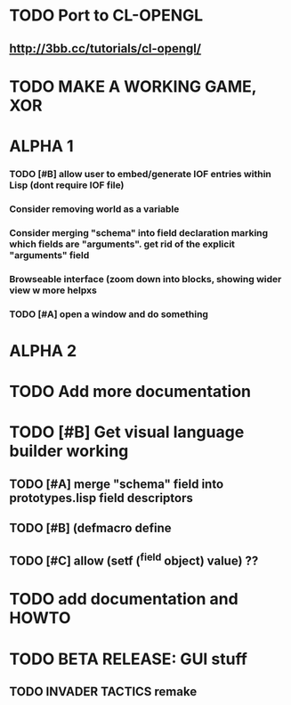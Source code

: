 * TODO Port to CL-OPENGL
** http://3bb.cc/tutorials/cl-opengl/
* TODO MAKE A WORKING GAME, XOR 
* ALPHA 1
*** TODO [#B] allow user to embed/generate IOF entries within Lisp (dont require IOF file)
*** Consider removing *world* as a variable
*** Consider merging "schema" into field declaration marking which fields are "arguments". get rid of the explicit "arguments" field
*** Browseable interface (zoom down into blocks, showing wider view w more helpxs
*** TODO [#A] open a window and do something
* ALPHA 2
* TODO Add more documentation
* TODO [#B] Get visual language builder working
** TODO [#A] merge "schema" field into prototypes.lisp field descriptors
** TODO [#B] (defmacro define 
** TODO [#C] allow (setf (^field object) value) ??
* TODO add documentation and HOWTO
* TODO BETA RELEASE: GUI stuff
** TODO INVADER TACTICS remake
